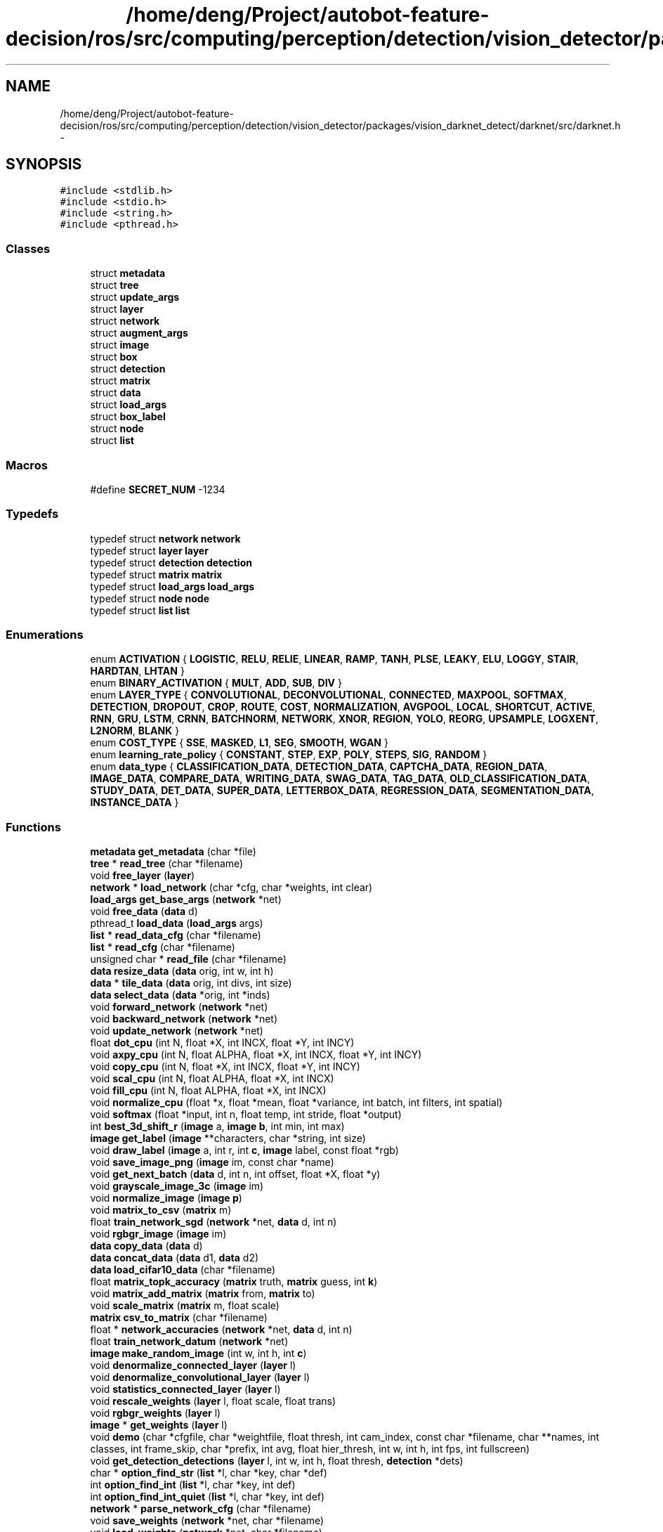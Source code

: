 .TH "/home/deng/Project/autobot-feature-decision/ros/src/computing/perception/detection/vision_detector/packages/vision_darknet_detect/darknet/src/darknet.h" 3 "Fri May 22 2020" "Autoware_Doxygen" \" -*- nroff -*-
.ad l
.nh
.SH NAME
/home/deng/Project/autobot-feature-decision/ros/src/computing/perception/detection/vision_detector/packages/vision_darknet_detect/darknet/src/darknet.h \- 
.SH SYNOPSIS
.br
.PP
\fC#include <stdlib\&.h>\fP
.br
\fC#include <stdio\&.h>\fP
.br
\fC#include <string\&.h>\fP
.br
\fC#include <pthread\&.h>\fP
.br

.SS "Classes"

.in +1c
.ti -1c
.RI "struct \fBmetadata\fP"
.br
.ti -1c
.RI "struct \fBtree\fP"
.br
.ti -1c
.RI "struct \fBupdate_args\fP"
.br
.ti -1c
.RI "struct \fBlayer\fP"
.br
.ti -1c
.RI "struct \fBnetwork\fP"
.br
.ti -1c
.RI "struct \fBaugment_args\fP"
.br
.ti -1c
.RI "struct \fBimage\fP"
.br
.ti -1c
.RI "struct \fBbox\fP"
.br
.ti -1c
.RI "struct \fBdetection\fP"
.br
.ti -1c
.RI "struct \fBmatrix\fP"
.br
.ti -1c
.RI "struct \fBdata\fP"
.br
.ti -1c
.RI "struct \fBload_args\fP"
.br
.ti -1c
.RI "struct \fBbox_label\fP"
.br
.ti -1c
.RI "struct \fBnode\fP"
.br
.ti -1c
.RI "struct \fBlist\fP"
.br
.in -1c
.SS "Macros"

.in +1c
.ti -1c
.RI "#define \fBSECRET_NUM\fP   \-1234"
.br
.in -1c
.SS "Typedefs"

.in +1c
.ti -1c
.RI "typedef struct \fBnetwork\fP \fBnetwork\fP"
.br
.ti -1c
.RI "typedef struct \fBlayer\fP \fBlayer\fP"
.br
.ti -1c
.RI "typedef struct \fBdetection\fP \fBdetection\fP"
.br
.ti -1c
.RI "typedef struct \fBmatrix\fP \fBmatrix\fP"
.br
.ti -1c
.RI "typedef struct \fBload_args\fP \fBload_args\fP"
.br
.ti -1c
.RI "typedef struct \fBnode\fP \fBnode\fP"
.br
.ti -1c
.RI "typedef struct \fBlist\fP \fBlist\fP"
.br
.in -1c
.SS "Enumerations"

.in +1c
.ti -1c
.RI "enum \fBACTIVATION\fP { \fBLOGISTIC\fP, \fBRELU\fP, \fBRELIE\fP, \fBLINEAR\fP, \fBRAMP\fP, \fBTANH\fP, \fBPLSE\fP, \fBLEAKY\fP, \fBELU\fP, \fBLOGGY\fP, \fBSTAIR\fP, \fBHARDTAN\fP, \fBLHTAN\fP }"
.br
.ti -1c
.RI "enum \fBBINARY_ACTIVATION\fP { \fBMULT\fP, \fBADD\fP, \fBSUB\fP, \fBDIV\fP }"
.br
.ti -1c
.RI "enum \fBLAYER_TYPE\fP { \fBCONVOLUTIONAL\fP, \fBDECONVOLUTIONAL\fP, \fBCONNECTED\fP, \fBMAXPOOL\fP, \fBSOFTMAX\fP, \fBDETECTION\fP, \fBDROPOUT\fP, \fBCROP\fP, \fBROUTE\fP, \fBCOST\fP, \fBNORMALIZATION\fP, \fBAVGPOOL\fP, \fBLOCAL\fP, \fBSHORTCUT\fP, \fBACTIVE\fP, \fBRNN\fP, \fBGRU\fP, \fBLSTM\fP, \fBCRNN\fP, \fBBATCHNORM\fP, \fBNETWORK\fP, \fBXNOR\fP, \fBREGION\fP, \fBYOLO\fP, \fBREORG\fP, \fBUPSAMPLE\fP, \fBLOGXENT\fP, \fBL2NORM\fP, \fBBLANK\fP }"
.br
.ti -1c
.RI "enum \fBCOST_TYPE\fP { \fBSSE\fP, \fBMASKED\fP, \fBL1\fP, \fBSEG\fP, \fBSMOOTH\fP, \fBWGAN\fP }"
.br
.ti -1c
.RI "enum \fBlearning_rate_policy\fP { \fBCONSTANT\fP, \fBSTEP\fP, \fBEXP\fP, \fBPOLY\fP, \fBSTEPS\fP, \fBSIG\fP, \fBRANDOM\fP }"
.br
.ti -1c
.RI "enum \fBdata_type\fP { \fBCLASSIFICATION_DATA\fP, \fBDETECTION_DATA\fP, \fBCAPTCHA_DATA\fP, \fBREGION_DATA\fP, \fBIMAGE_DATA\fP, \fBCOMPARE_DATA\fP, \fBWRITING_DATA\fP, \fBSWAG_DATA\fP, \fBTAG_DATA\fP, \fBOLD_CLASSIFICATION_DATA\fP, \fBSTUDY_DATA\fP, \fBDET_DATA\fP, \fBSUPER_DATA\fP, \fBLETTERBOX_DATA\fP, \fBREGRESSION_DATA\fP, \fBSEGMENTATION_DATA\fP, \fBINSTANCE_DATA\fP }"
.br
.in -1c
.SS "Functions"

.in +1c
.ti -1c
.RI "\fBmetadata\fP \fBget_metadata\fP (char *file)"
.br
.ti -1c
.RI "\fBtree\fP * \fBread_tree\fP (char *filename)"
.br
.ti -1c
.RI "void \fBfree_layer\fP (\fBlayer\fP)"
.br
.ti -1c
.RI "\fBnetwork\fP * \fBload_network\fP (char *cfg, char *weights, int clear)"
.br
.ti -1c
.RI "\fBload_args\fP \fBget_base_args\fP (\fBnetwork\fP *net)"
.br
.ti -1c
.RI "void \fBfree_data\fP (\fBdata\fP d)"
.br
.ti -1c
.RI "pthread_t \fBload_data\fP (\fBload_args\fP args)"
.br
.ti -1c
.RI "\fBlist\fP * \fBread_data_cfg\fP (char *filename)"
.br
.ti -1c
.RI "\fBlist\fP * \fBread_cfg\fP (char *filename)"
.br
.ti -1c
.RI "unsigned char * \fBread_file\fP (char *filename)"
.br
.ti -1c
.RI "\fBdata\fP \fBresize_data\fP (\fBdata\fP orig, int w, int h)"
.br
.ti -1c
.RI "\fBdata\fP * \fBtile_data\fP (\fBdata\fP orig, int divs, int size)"
.br
.ti -1c
.RI "\fBdata\fP \fBselect_data\fP (\fBdata\fP *orig, int *inds)"
.br
.ti -1c
.RI "void \fBforward_network\fP (\fBnetwork\fP *net)"
.br
.ti -1c
.RI "void \fBbackward_network\fP (\fBnetwork\fP *net)"
.br
.ti -1c
.RI "void \fBupdate_network\fP (\fBnetwork\fP *net)"
.br
.ti -1c
.RI "float \fBdot_cpu\fP (int N, float *X, int INCX, float *Y, int INCY)"
.br
.ti -1c
.RI "void \fBaxpy_cpu\fP (int N, float ALPHA, float *X, int INCX, float *Y, int INCY)"
.br
.ti -1c
.RI "void \fBcopy_cpu\fP (int N, float *X, int INCX, float *Y, int INCY)"
.br
.ti -1c
.RI "void \fBscal_cpu\fP (int N, float ALPHA, float *X, int INCX)"
.br
.ti -1c
.RI "void \fBfill_cpu\fP (int N, float ALPHA, float *X, int INCX)"
.br
.ti -1c
.RI "void \fBnormalize_cpu\fP (float *x, float *mean, float *variance, int batch, int filters, int spatial)"
.br
.ti -1c
.RI "void \fBsoftmax\fP (float *input, int n, float temp, int stride, float *output)"
.br
.ti -1c
.RI "int \fBbest_3d_shift_r\fP (\fBimage\fP a, \fBimage\fP \fBb\fP, int min, int max)"
.br
.ti -1c
.RI "\fBimage\fP \fBget_label\fP (\fBimage\fP **characters, char *string, int size)"
.br
.ti -1c
.RI "void \fBdraw_label\fP (\fBimage\fP a, int r, int \fBc\fP, \fBimage\fP label, const float *rgb)"
.br
.ti -1c
.RI "void \fBsave_image_png\fP (\fBimage\fP im, const char *name)"
.br
.ti -1c
.RI "void \fBget_next_batch\fP (\fBdata\fP d, int n, int offset, float *X, float *y)"
.br
.ti -1c
.RI "void \fBgrayscale_image_3c\fP (\fBimage\fP im)"
.br
.ti -1c
.RI "void \fBnormalize_image\fP (\fBimage\fP \fBp\fP)"
.br
.ti -1c
.RI "void \fBmatrix_to_csv\fP (\fBmatrix\fP m)"
.br
.ti -1c
.RI "float \fBtrain_network_sgd\fP (\fBnetwork\fP *net, \fBdata\fP d, int n)"
.br
.ti -1c
.RI "void \fBrgbgr_image\fP (\fBimage\fP im)"
.br
.ti -1c
.RI "\fBdata\fP \fBcopy_data\fP (\fBdata\fP d)"
.br
.ti -1c
.RI "\fBdata\fP \fBconcat_data\fP (\fBdata\fP d1, \fBdata\fP d2)"
.br
.ti -1c
.RI "\fBdata\fP \fBload_cifar10_data\fP (char *filename)"
.br
.ti -1c
.RI "float \fBmatrix_topk_accuracy\fP (\fBmatrix\fP truth, \fBmatrix\fP guess, int \fBk\fP)"
.br
.ti -1c
.RI "void \fBmatrix_add_matrix\fP (\fBmatrix\fP from, \fBmatrix\fP to)"
.br
.ti -1c
.RI "void \fBscale_matrix\fP (\fBmatrix\fP m, float scale)"
.br
.ti -1c
.RI "\fBmatrix\fP \fBcsv_to_matrix\fP (char *filename)"
.br
.ti -1c
.RI "float * \fBnetwork_accuracies\fP (\fBnetwork\fP *net, \fBdata\fP d, int n)"
.br
.ti -1c
.RI "float \fBtrain_network_datum\fP (\fBnetwork\fP *net)"
.br
.ti -1c
.RI "\fBimage\fP \fBmake_random_image\fP (int w, int h, int \fBc\fP)"
.br
.ti -1c
.RI "void \fBdenormalize_connected_layer\fP (\fBlayer\fP l)"
.br
.ti -1c
.RI "void \fBdenormalize_convolutional_layer\fP (\fBlayer\fP l)"
.br
.ti -1c
.RI "void \fBstatistics_connected_layer\fP (\fBlayer\fP l)"
.br
.ti -1c
.RI "void \fBrescale_weights\fP (\fBlayer\fP l, float scale, float trans)"
.br
.ti -1c
.RI "void \fBrgbgr_weights\fP (\fBlayer\fP l)"
.br
.ti -1c
.RI "\fBimage\fP * \fBget_weights\fP (\fBlayer\fP l)"
.br
.ti -1c
.RI "void \fBdemo\fP (char *cfgfile, char *weightfile, float thresh, int cam_index, const char *filename, char **names, int classes, int frame_skip, char *prefix, int avg, float hier_thresh, int w, int h, int fps, int fullscreen)"
.br
.ti -1c
.RI "void \fBget_detection_detections\fP (\fBlayer\fP l, int w, int h, float thresh, \fBdetection\fP *dets)"
.br
.ti -1c
.RI "char * \fBoption_find_str\fP (\fBlist\fP *l, char *key, char *def)"
.br
.ti -1c
.RI "int \fBoption_find_int\fP (\fBlist\fP *l, char *key, int def)"
.br
.ti -1c
.RI "int \fBoption_find_int_quiet\fP (\fBlist\fP *l, char *key, int def)"
.br
.ti -1c
.RI "\fBnetwork\fP * \fBparse_network_cfg\fP (char *filename)"
.br
.ti -1c
.RI "void \fBsave_weights\fP (\fBnetwork\fP *net, char *filename)"
.br
.ti -1c
.RI "void \fBload_weights\fP (\fBnetwork\fP *net, char *filename)"
.br
.ti -1c
.RI "void \fBsave_weights_upto\fP (\fBnetwork\fP *net, char *filename, int cutoff)"
.br
.ti -1c
.RI "void \fBload_weights_upto\fP (\fBnetwork\fP *net, char *filename, int start, int cutoff)"
.br
.ti -1c
.RI "void \fBzero_objectness\fP (\fBlayer\fP l)"
.br
.ti -1c
.RI "void \fBget_region_detections\fP (\fBlayer\fP l, int w, int h, int netw, int neth, float thresh, int *\fBmap\fP, float tree_thresh, int relative, \fBdetection\fP *dets)"
.br
.ti -1c
.RI "int \fBget_yolo_detections\fP (\fBlayer\fP l, int w, int h, int netw, int neth, float thresh, int *\fBmap\fP, int relative, \fBdetection\fP *dets)"
.br
.ti -1c
.RI "void \fBfree_network\fP (\fBnetwork\fP *net)"
.br
.ti -1c
.RI "void \fBset_batch_network\fP (\fBnetwork\fP *net, int \fBb\fP)"
.br
.ti -1c
.RI "void \fBset_temp_network\fP (\fBnetwork\fP *net, float \fBt\fP)"
.br
.ti -1c
.RI "\fBimage\fP \fBload_image\fP (char *filename, int w, int h, int \fBc\fP)"
.br
.ti -1c
.RI "\fBimage\fP \fBload_image_color\fP (char *filename, int w, int h)"
.br
.ti -1c
.RI "\fBimage\fP \fBmake_image\fP (int w, int h, int \fBc\fP)"
.br
.ti -1c
.RI "\fBimage\fP \fBresize_image\fP (\fBimage\fP im, int w, int h)"
.br
.ti -1c
.RI "void \fBcensor_image\fP (\fBimage\fP im, int dx, int dy, int w, int h)"
.br
.ti -1c
.RI "\fBimage\fP \fBletterbox_image\fP (\fBimage\fP im, int w, int h)"
.br
.ti -1c
.RI "\fBimage\fP \fBcrop_image\fP (\fBimage\fP im, int dx, int dy, int w, int h)"
.br
.ti -1c
.RI "\fBimage\fP \fBcenter_crop_image\fP (\fBimage\fP im, int w, int h)"
.br
.ti -1c
.RI "\fBimage\fP \fBresize_min\fP (\fBimage\fP im, int min)"
.br
.ti -1c
.RI "\fBimage\fP \fBresize_max\fP (\fBimage\fP im, int max)"
.br
.ti -1c
.RI "\fBimage\fP \fBthreshold_image\fP (\fBimage\fP im, float thresh)"
.br
.ti -1c
.RI "\fBimage\fP \fBmask_to_rgb\fP (\fBimage\fP mask)"
.br
.ti -1c
.RI "int \fBresize_network\fP (\fBnetwork\fP *net, int w, int h)"
.br
.ti -1c
.RI "void \fBfree_matrix\fP (\fBmatrix\fP m)"
.br
.ti -1c
.RI "void \fBtest_resize\fP (char *filename)"
.br
.ti -1c
.RI "void \fBsave_image\fP (\fBimage\fP \fBp\fP, const char *name)"
.br
.ti -1c
.RI "void \fBshow_image\fP (\fBimage\fP \fBp\fP, const char *name)"
.br
.ti -1c
.RI "\fBimage\fP \fBcopy_image\fP (\fBimage\fP \fBp\fP)"
.br
.ti -1c
.RI "void \fBdraw_box_width\fP (\fBimage\fP a, int x1, int y1, int x2, int y2, int w, float r, float g, float \fBb\fP)"
.br
.ti -1c
.RI "float \fBget_current_rate\fP (\fBnetwork\fP *net)"
.br
.ti -1c
.RI "void \fBcomposite_3d\fP (char *f1, char *f2, char *out, int delta)"
.br
.ti -1c
.RI "\fBdata\fP \fBload_data_old\fP (char **paths, int n, int m, char **labels, int \fBk\fP, int w, int h)"
.br
.ti -1c
.RI "size_t \fBget_current_batch\fP (\fBnetwork\fP *net)"
.br
.ti -1c
.RI "void \fBconstrain_image\fP (\fBimage\fP im)"
.br
.ti -1c
.RI "\fBimage\fP \fBget_network_image_layer\fP (\fBnetwork\fP *net, int \fBi\fP)"
.br
.ti -1c
.RI "\fBlayer\fP \fBget_network_output_layer\fP (\fBnetwork\fP *net)"
.br
.ti -1c
.RI "void \fBtop_predictions\fP (\fBnetwork\fP *net, int n, int *index)"
.br
.ti -1c
.RI "void \fBflip_image\fP (\fBimage\fP a)"
.br
.ti -1c
.RI "\fBimage\fP \fBfloat_to_image\fP (int w, int h, int \fBc\fP, float *\fBdata\fP)"
.br
.ti -1c
.RI "void \fBghost_image\fP (\fBimage\fP source, \fBimage\fP dest, int dx, int dy)"
.br
.ti -1c
.RI "float \fBnetwork_accuracy\fP (\fBnetwork\fP *net, \fBdata\fP d)"
.br
.ti -1c
.RI "void \fBrandom_distort_image\fP (\fBimage\fP im, float hue, float saturation, float exposure)"
.br
.ti -1c
.RI "void \fBfill_image\fP (\fBimage\fP m, float s)"
.br
.ti -1c
.RI "\fBimage\fP \fBgrayscale_image\fP (\fBimage\fP im)"
.br
.ti -1c
.RI "void \fBrotate_image_cw\fP (\fBimage\fP im, int times)"
.br
.ti -1c
.RI "double \fBwhat_time_is_it_now\fP ()"
.br
.ti -1c
.RI "\fBimage\fP \fBrotate_image\fP (\fBimage\fP m, float rad)"
.br
.ti -1c
.RI "void \fBvisualize_network\fP (\fBnetwork\fP *net)"
.br
.ti -1c
.RI "float \fBbox_iou\fP (\fBbox\fP a, \fBbox\fP \fBb\fP)"
.br
.ti -1c
.RI "\fBdata\fP \fBload_all_cifar10\fP ()"
.br
.ti -1c
.RI "\fBbox_label\fP * \fBread_boxes\fP (char *filename, int *n)"
.br
.ti -1c
.RI "\fBbox\fP \fBfloat_to_box\fP (float *f, int stride)"
.br
.ti -1c
.RI "void \fBdraw_detections\fP (\fBimage\fP im, \fBdetection\fP *dets, int num, float thresh, char **names, \fBimage\fP **alphabet, int classes)"
.br
.ti -1c
.RI "\fBmatrix\fP \fBnetwork_predict_data\fP (\fBnetwork\fP *net, \fBdata\fP test)"
.br
.ti -1c
.RI "\fBimage\fP ** \fBload_alphabet\fP ()"
.br
.ti -1c
.RI "\fBimage\fP \fBget_network_image\fP (\fBnetwork\fP *net)"
.br
.ti -1c
.RI "float * \fBnetwork_predict\fP (\fBnetwork\fP *net, float *input)"
.br
.ti -1c
.RI "int \fBnetwork_width\fP (\fBnetwork\fP *net)"
.br
.ti -1c
.RI "int \fBnetwork_height\fP (\fBnetwork\fP *net)"
.br
.ti -1c
.RI "float * \fBnetwork_predict_image\fP (\fBnetwork\fP *net, \fBimage\fP im)"
.br
.ti -1c
.RI "void \fBnetwork_detect\fP (\fBnetwork\fP *net, \fBimage\fP im, float thresh, float hier_thresh, float \fBnms\fP, \fBdetection\fP *dets)"
.br
.ti -1c
.RI "\fBdetection\fP * \fBget_network_boxes\fP (\fBnetwork\fP *net, int w, int h, float thresh, float hier, int *\fBmap\fP, int relative, int *num)"
.br
.ti -1c
.RI "void \fBfree_detections\fP (\fBdetection\fP *dets, int n)"
.br
.ti -1c
.RI "void \fBreset_network_state\fP (\fBnetwork\fP *net, int \fBb\fP)"
.br
.ti -1c
.RI "char ** \fBget_labels\fP (char *filename)"
.br
.ti -1c
.RI "void \fBdo_nms_obj\fP (\fBdetection\fP *dets, int total, int classes, float thresh)"
.br
.ti -1c
.RI "void \fBdo_nms_sort\fP (\fBdetection\fP *dets, int total, int classes, float thresh)"
.br
.ti -1c
.RI "\fBmatrix\fP \fBmake_matrix\fP (int rows, int cols)"
.br
.ti -1c
.RI "void \fBfree_image\fP (\fBimage\fP m)"
.br
.ti -1c
.RI "float \fBtrain_network\fP (\fBnetwork\fP *net, \fBdata\fP d)"
.br
.ti -1c
.RI "pthread_t \fBload_data_in_thread\fP (\fBload_args\fP args)"
.br
.ti -1c
.RI "void \fBload_data_blocking\fP (\fBload_args\fP args)"
.br
.ti -1c
.RI "\fBlist\fP * \fBget_paths\fP (char *filename)"
.br
.ti -1c
.RI "void \fBhierarchy_predictions\fP (float *predictions, int n, \fBtree\fP *hier, int only_leaves, int stride)"
.br
.ti -1c
.RI "void \fBchange_leaves\fP (\fBtree\fP *\fBt\fP, char *leaf_list)"
.br
.ti -1c
.RI "int \fBfind_int_arg\fP (int argc, char **argv, char *arg, int def)"
.br
.ti -1c
.RI "float \fBfind_float_arg\fP (int argc, char **argv, char *arg, float def)"
.br
.ti -1c
.RI "int \fBfind_arg\fP (int argc, char *argv[], char *arg)"
.br
.ti -1c
.RI "char * \fBfind_char_arg\fP (int argc, char **argv, char *arg, char *def)"
.br
.ti -1c
.RI "char * \fBbasecfg\fP (char *cfgfile)"
.br
.ti -1c
.RI "void \fBfind_replace\fP (char *str, char *orig, char *rep, char *output)"
.br
.ti -1c
.RI "void \fBfree_ptrs\fP (void **ptrs, int n)"
.br
.ti -1c
.RI "char * \fBfgetl\fP (FILE *fp)"
.br
.ti -1c
.RI "void \fBstrip\fP (char *s)"
.br
.ti -1c
.RI "float \fBsec\fP (clock_t clocks)"
.br
.ti -1c
.RI "void ** \fBlist_to_array\fP (\fBlist\fP *l)"
.br
.ti -1c
.RI "void \fBtop_k\fP (float *a, int n, int \fBk\fP, int *index)"
.br
.ti -1c
.RI "int * \fBread_map\fP (char *filename)"
.br
.ti -1c
.RI "void \fBerror\fP (const char *s)"
.br
.ti -1c
.RI "int \fBmax_index\fP (float *a, int n)"
.br
.ti -1c
.RI "int \fBmax_int_index\fP (int *a, int n)"
.br
.ti -1c
.RI "int \fBsample_array\fP (float *a, int n)"
.br
.ti -1c
.RI "int * \fBrandom_index_order\fP (int min, int max)"
.br
.ti -1c
.RI "void \fBfree_list\fP (\fBlist\fP *l)"
.br
.ti -1c
.RI "float \fBmse_array\fP (float *a, int n)"
.br
.ti -1c
.RI "float \fBvariance_array\fP (float *a, int n)"
.br
.ti -1c
.RI "float \fBmag_array\fP (float *a, int n)"
.br
.ti -1c
.RI "void \fBscale_array\fP (float *a, int n, float s)"
.br
.ti -1c
.RI "float \fBmean_array\fP (float *a, int n)"
.br
.ti -1c
.RI "float \fBsum_array\fP (float *a, int n)"
.br
.ti -1c
.RI "void \fBnormalize_array\fP (float *a, int n)"
.br
.ti -1c
.RI "int * \fBread_intlist\fP (char *s, int *n, int d)"
.br
.ti -1c
.RI "size_t \fBrand_size_t\fP ()"
.br
.ti -1c
.RI "float \fBrand_normal\fP ()"
.br
.ti -1c
.RI "float \fBrand_uniform\fP (float min, float max)"
.br
.in -1c
.SS "Variables"

.in +1c
.ti -1c
.RI "int \fBgpu_index\fP"
.br
.in -1c
.SH "Macro Definition Documentation"
.PP 
.SS "#define SECRET_NUM   \-1234"

.PP
Definition at line 8 of file darknet\&.h\&.
.SH "Typedef Documentation"
.PP 
.SS "typedef struct \fBdetection\fP  \fBdetection\fP"

.SS "typedef struct \fBlayer\fP \fBlayer\fP"

.PP
Definition at line 116 of file darknet\&.h\&.
.SS "typedef struct \fBlist\fP  \fBlist\fP"

.SS "typedef struct \fBload_args\fP  \fBload_args\fP"

.SS "typedef struct \fBmatrix\fP  \fBmatrix\fP"

.SS "typedef struct \fBnetwork\fP \fBnetwork\fP"

.PP
Definition at line 113 of file darknet\&.h\&.
.SS "typedef struct \fBnode\fP  \fBnode\fP"

.SH "Enumeration Type Documentation"
.PP 
.SS "enum \fBACTIVATION\fP"

.PP
\fBEnumerator\fP
.in +1c
.TP
\fB\fILOGISTIC \fP\fP
.TP
\fB\fIRELU \fP\fP
.TP
\fB\fIRELIE \fP\fP
.TP
\fB\fILINEAR \fP\fP
.TP
\fB\fIRAMP \fP\fP
.TP
\fB\fITANH \fP\fP
.TP
\fB\fIPLSE \fP\fP
.TP
\fB\fILEAKY \fP\fP
.TP
\fB\fIELU \fP\fP
.TP
\fB\fILOGGY \fP\fP
.TP
\fB\fISTAIR \fP\fP
.TP
\fB\fIHARDTAN \fP\fP
.TP
\fB\fILHTAN \fP\fP
.PP
Definition at line 56 of file darknet\&.h\&.
.SS "enum \fBBINARY_ACTIVATION\fP"

.PP
\fBEnumerator\fP
.in +1c
.TP
\fB\fIMULT \fP\fP
.TP
\fB\fIADD \fP\fP
.TP
\fB\fISUB \fP\fP
.TP
\fB\fIDIV \fP\fP
.PP
Definition at line 60 of file darknet\&.h\&.
.SS "enum \fBCOST_TYPE\fP"

.PP
\fBEnumerator\fP
.in +1c
.TP
\fB\fISSE \fP\fP
.TP
\fB\fIMASKED \fP\fP
.TP
\fB\fIL1 \fP\fP
.TP
\fB\fISEG \fP\fP
.TP
\fB\fISMOOTH \fP\fP
.TP
\fB\fIWGAN \fP\fP
.PP
Definition at line 96 of file darknet\&.h\&.
.SS "enum \fBdata_type\fP"

.PP
\fBEnumerator\fP
.in +1c
.TP
\fB\fICLASSIFICATION_DATA \fP\fP
.TP
\fB\fIDETECTION_DATA \fP\fP
.TP
\fB\fICAPTCHA_DATA \fP\fP
.TP
\fB\fIREGION_DATA \fP\fP
.TP
\fB\fIIMAGE_DATA \fP\fP
.TP
\fB\fICOMPARE_DATA \fP\fP
.TP
\fB\fIWRITING_DATA \fP\fP
.TP
\fB\fISWAG_DATA \fP\fP
.TP
\fB\fITAG_DATA \fP\fP
.TP
\fB\fIOLD_CLASSIFICATION_DATA \fP\fP
.TP
\fB\fISTUDY_DATA \fP\fP
.TP
\fB\fIDET_DATA \fP\fP
.TP
\fB\fISUPER_DATA \fP\fP
.TP
\fB\fILETTERBOX_DATA \fP\fP
.TP
\fB\fIREGRESSION_DATA \fP\fP
.TP
\fB\fISEGMENTATION_DATA \fP\fP
.TP
\fB\fIINSTANCE_DATA \fP\fP
.PP
Definition at line 542 of file darknet\&.h\&.
.SS "enum \fBLAYER_TYPE\fP"

.PP
\fBEnumerator\fP
.in +1c
.TP
\fB\fICONVOLUTIONAL \fP\fP
.TP
\fB\fIDECONVOLUTIONAL \fP\fP
.TP
\fB\fICONNECTED \fP\fP
.TP
\fB\fIMAXPOOL \fP\fP
.TP
\fB\fISOFTMAX \fP\fP
.TP
\fB\fIDETECTION \fP\fP
.TP
\fB\fIDROPOUT \fP\fP
.TP
\fB\fICROP \fP\fP
.TP
\fB\fIROUTE \fP\fP
.TP
\fB\fICOST \fP\fP
.TP
\fB\fINORMALIZATION \fP\fP
.TP
\fB\fIAVGPOOL \fP\fP
.TP
\fB\fILOCAL \fP\fP
.TP
\fB\fISHORTCUT \fP\fP
.TP
\fB\fIACTIVE \fP\fP
.TP
\fB\fIRNN \fP\fP
.TP
\fB\fIGRU \fP\fP
.TP
\fB\fILSTM \fP\fP
.TP
\fB\fICRNN \fP\fP
.TP
\fB\fIBATCHNORM \fP\fP
.TP
\fB\fINETWORK \fP\fP
.TP
\fB\fIXNOR \fP\fP
.TP
\fB\fIREGION \fP\fP
.TP
\fB\fIYOLO \fP\fP
.TP
\fB\fIREORG \fP\fP
.TP
\fB\fIUPSAMPLE \fP\fP
.TP
\fB\fILOGXENT \fP\fP
.TP
\fB\fIL2NORM \fP\fP
.TP
\fB\fIBLANK \fP\fP
.PP
Definition at line 64 of file darknet\&.h\&.
.SS "enum \fBlearning_rate_policy\fP"

.PP
\fBEnumerator\fP
.in +1c
.TP
\fB\fICONSTANT \fP\fP
.TP
\fB\fISTEP \fP\fP
.TP
\fB\fIEXP \fP\fP
.TP
\fB\fIPOLY \fP\fP
.TP
\fB\fISTEPS \fP\fP
.TP
\fB\fISIG \fP\fP
.TP
\fB\fIRANDOM \fP\fP
.PP
Definition at line 425 of file darknet\&.h\&.
.SH "Function Documentation"
.PP 
.SS "void axpy_cpu (int N, float ALPHA, float * X, int INCX, float * Y, int INCY)"

.PP
Definition at line 178 of file blas\&.c\&.
.SS "void backward_network (\fBnetwork\fP * net)"

.PP
Definition at line 263 of file network\&.c\&.
.SS "char* basecfg (char * cfgfile)"

.PP
Definition at line 176 of file utils\&.c\&.
.SS "int best_3d_shift_r (\fBimage\fP a, \fBimage\fP b, int min, int max)"

.PP
Definition at line 877 of file image\&.c\&.
.SS "float box_iou (\fBbox\fP a, \fBbox\fP b)"

.PP
Definition at line 179 of file box\&.c\&.
.SS "void censor_image (\fBimage\fP im, int dx, int dy, int w, int h)"

.PP
Definition at line 411 of file image\&.c\&.
.SS "\fBimage\fP center_crop_image (\fBimage\fP im, int w, int h)"

.PP
Definition at line 792 of file image\&.c\&.
.SS "void change_leaves (\fBtree\fP * t, char * leaf_list)"

.PP
Definition at line 7 of file tree\&.c\&.
.SS "void composite_3d (char * f1, char * f2, char * out, int delta)"

.PP
Definition at line 909 of file image\&.c\&.
.SS "\fBdata\fP concat_data (\fBdata\fP d1, \fBdata\fP d2)"

.PP
Definition at line 1300 of file data\&.c\&.
.SS "void constrain_image (\fBimage\fP im)"

.PP
Definition at line 456 of file image\&.c\&.
.SS "void copy_cpu (int N, float * X, int INCX, float * Y, int INCY)"

.PP
Definition at line 226 of file blas\&.c\&.
.SS "\fBdata\fP copy_data (\fBdata\fP d)"

.PP
Definition at line 1510 of file data\&.c\&.
.SS "\fBimage\fP copy_image (\fBimage\fP p)"

.PP
Definition at line 519 of file image\&.c\&.
.SS "\fBimage\fP crop_image (\fBimage\fP im, int dx, int dy, int w, int h)"

.PP
Definition at line 857 of file image\&.c\&.
.SS "\fBmatrix\fP csv_to_matrix (char * filename)"

.PP
Definition at line 133 of file matrix\&.c\&.
.SS "void demo (char * cfgfile, char * weightfile, float thresh, int cam_index, const char * filename, char ** names, int classes, int frame_skip, char * prefix, int avg, float hier_thresh, int w, int h, int fps, int fullscreen)"

.PP
Definition at line 359 of file demo\&.c\&.
.SS "void denormalize_connected_layer (\fBlayer\fP l)"

.PP
Definition at line 199 of file connected_layer\&.c\&.
.SS "void denormalize_convolutional_layer (\fBlayer\fP l)"

.PP
Definition at line 330 of file convolutional_layer\&.c\&.
.SS "void do_nms_obj (\fBdetection\fP * dets, int total, int classes, float thresh)"

.PP
Definition at line 21 of file box\&.c\&.
.SS "void do_nms_sort (\fBdetection\fP * dets, int total, int classes, float thresh)"

.PP
Definition at line 58 of file box\&.c\&.
.SS "float dot_cpu (int N, float * X, int INCX, float * Y, int INCY)"

.PP
Definition at line 297 of file blas\&.c\&.
.SS "void draw_box_width (\fBimage\fP a, int x1, int y1, int x2, int y2, int w, float r, float g, float b)"

.PP
Definition at line 202 of file image\&.c\&.
.SS "void draw_detections (\fBimage\fP im, \fBdetection\fP * dets, int num, float thresh, char ** names, \fBimage\fP ** alphabet, int classes)"

.PP
Definition at line 239 of file image\&.c\&.
.SS "void draw_label (\fBimage\fP a, int r, int c, \fBimage\fP label, const float * rgb)"

.PP
Definition at line 149 of file image\&.c\&.
.SS "void error (const char * s)"

.PP
Definition at line 250 of file utils\&.c\&.
.SS "char* fgetl (FILE * fp)"

.PP
Definition at line 332 of file utils\&.c\&.
.SS "void fill_cpu (int N, float ALPHA, float * X, int INCX)"

.PP
Definition at line 190 of file blas\&.c\&.
.SS "void fill_image (\fBimage\fP m, float s)"

.PP
Definition at line 839 of file image\&.c\&.
.SS "int find_arg (int argc, char * argv[], char * arg)"

.PP
Definition at line 117 of file utils\&.c\&.
.SS "char* find_char_arg (int argc, char ** argv, char * arg, char * def)"

.PP
Definition at line 160 of file utils\&.c\&.
.SS "float find_float_arg (int argc, char ** argv, char * arg, float def)"

.PP
Definition at line 145 of file utils\&.c\&.
.SS "int find_int_arg (int argc, char ** argv, char * arg, int def)"

.PP
Definition at line 130 of file utils\&.c\&.
.SS "void find_replace (char * str, char * orig, char * rep, char * output)"

.PP
Definition at line 213 of file utils\&.c\&.
.SS "void flip_image (\fBimage\fP a)"

.PP
Definition at line 349 of file image\&.c\&.
.SS "\fBbox\fP float_to_box (float * f, int stride)"

.PP
Definition at line 91 of file box\&.c\&.
.SS "\fBimage\fP float_to_image (int w, int h, int c, float * data)"

.PP
Definition at line 770 of file image\&.c\&.
.SS "void forward_network (\fBnetwork\fP * net)"

.PP
Definition at line 188 of file network\&.c\&.
.SS "void free_data (\fBdata\fP d)"

.PP
Definition at line 626 of file data\&.c\&.
.SS "void free_detections (\fBdetection\fP * dets, int n)"

.PP
Definition at line 569 of file network\&.c\&.
.SS "void free_image (\fBimage\fP m)"

.PP
Definition at line 1610 of file image\&.c\&.
.SS "void free_layer (\fBlayer\fP)"

.PP
Definition at line 6 of file layer\&.c\&.
.SS "void free_list (\fBlist\fP * l)"

.PP
Definition at line 67 of file list\&.c\&.
.SS "void free_matrix (\fBmatrix\fP m)"

.PP
Definition at line 10 of file matrix\&.c\&.
.SS "void free_network (\fBnetwork\fP * net)"

.PP
Definition at line 716 of file network\&.c\&.
.SS "void free_ptrs (void ** ptrs, int n)"

.PP
Definition at line 325 of file utils\&.c\&.
.SS "\fBload_args\fP get_base_args (\fBnetwork\fP * net)"

.PP
Definition at line 35 of file network\&.c\&.
.SS "size_t get_current_batch (\fBnetwork\fP * net)"

.PP
Definition at line 63 of file network\&.c\&.
.SS "float get_current_rate (\fBnetwork\fP * net)"

.PP
Definition at line 90 of file network\&.c\&.
.SS "void get_detection_detections (\fBlayer\fP l, int w, int h, float thresh, \fBdetection\fP * dets)"

.PP
Definition at line 225 of file detection_layer\&.c\&.
.SS "\fBimage\fP get_label (\fBimage\fP ** characters, char * string, int size)"

.PP
Definition at line 132 of file image\&.c\&.
.SS "char** get_labels (char * filename)"

.PP
Definition at line 618 of file data\&.c\&.
.SS "\fBmetadata\fP get_metadata (char * file)"

.PP
Definition at line 35 of file option_list\&.c\&.
.SS "\fBdetection\fP* get_network_boxes (\fBnetwork\fP * net, int w, int h, float thresh, float hier, int * map, int relative, int * num)"

.PP
Definition at line 562 of file network\&.c\&.
.SS "\fBimage\fP get_network_image (\fBnetwork\fP * net)"

.PP
Definition at line 466 of file network\&.c\&.
.SS "\fBimage\fP get_network_image_layer (\fBnetwork\fP * net, int i)"

.PP
Definition at line 453 of file network\&.c\&.
.SS "\fBlayer\fP get_network_output_layer (\fBnetwork\fP * net)"

.PP
Definition at line 699 of file network\&.c\&.
.SS "void get_next_batch (\fBdata\fP d, int n, int offset, float * X, float * y)"

.PP
Definition at line 1377 of file data\&.c\&.
.SS "\fBlist\fP* get_paths (char * filename)"

.PP
Definition at line 12 of file data\&.c\&.
.SS "void get_region_detections (\fBlayer\fP l, int w, int h, int netw, int neth, float thresh, int * map, float tree_thresh, int relative, \fBdetection\fP * dets)"

.PP
Definition at line 364 of file region_layer\&.c\&.
.SS "\fBimage\fP* get_weights (\fBlayer\fP l)"

.PP
Definition at line 577 of file convolutional_layer\&.c\&.
.SS "int get_yolo_detections (\fBlayer\fP l, int w, int h, int netw, int neth, float thresh, int * map, int relative, \fBdetection\fP * dets)"

.PP
Definition at line 316 of file yolo_layer\&.c\&.
.SS "void ghost_image (\fBimage\fP source, \fBimage\fP dest, int dx, int dy)"

.PP
Definition at line 380 of file image\&.c\&.
.SS "\fBimage\fP grayscale_image (\fBimage\fP im)"

.PP
Definition at line 1208 of file image\&.c\&.
.SS "void grayscale_image_3c (\fBimage\fP im)"

.PP
Definition at line 1190 of file image\&.c\&.
.SS "void hierarchy_predictions (float * predictions, int n, \fBtree\fP * hier, int only_leaves, int stride)"

.PP
Definition at line 37 of file tree\&.c\&.
.SS "\fBimage\fP letterbox_image (\fBimage\fP im, int w, int h)"

.PP
Definition at line 960 of file image\&.c\&.
.SS "void** list_to_array (\fBlist\fP * l)"

.PP
Definition at line 82 of file list\&.c\&.
.SS "\fBdata\fP load_all_cifar10 ()"

.PP
Definition at line 1399 of file data\&.c\&.
.SS "\fBimage\fP** load_alphabet ()"

.PP
Definition at line 223 of file image\&.c\&.
.SS "\fBdata\fP load_cifar10_data (char * filename)"

.PP
Definition at line 1340 of file data\&.c\&.
.SS "pthread_t load_data (\fBload_args\fP args)"

.PP
Definition at line 1098 of file data\&.c\&.
.SS "void load_data_blocking (\fBload_args\fP args)"

.PP
Definition at line 1091 of file data\&.c\&.
.SS "pthread_t load_data_in_thread (\fBload_args\fP args)"

.PP
Definition at line 1053 of file data\&.c\&.
.SS "\fBdata\fP load_data_old (char ** paths, int n, int m, char ** labels, int k, int w, int h)"

.PP
Definition at line 1122 of file data\&.c\&.
.SS "\fBimage\fP load_image (char * filename, int w, int h, int c)"

.PP
Definition at line 1466 of file image\&.c\&.
.SS "\fBimage\fP load_image_color (char * filename, int w, int h)"

.PP
Definition at line 1482 of file image\&.c\&.
.SS "\fBnetwork\fP* load_network (char * cfg, char * weights, int clear)"

.PP
Definition at line 53 of file network\&.c\&.
.SS "void load_weights (\fBnetwork\fP * net, char * filename)"

.PP
Definition at line 1292 of file parser\&.c\&.
.SS "void load_weights_upto (\fBnetwork\fP * net, char * filename, int start, int cutoff)"

.PP
Definition at line 1202 of file parser\&.c\&.
.SS "float mag_array (float * a, int n)"

.PP
Definition at line 571 of file utils\&.c\&.
.SS "\fBimage\fP make_image (int w, int h, int c)"

.PP
Definition at line 752 of file image\&.c\&.
.SS "\fBmatrix\fP make_matrix (int rows, int cols)"

.PP
Definition at line 91 of file matrix\&.c\&.
.SS "\fBimage\fP make_random_image (int w, int h, int c)"

.PP
Definition at line 759 of file image\&.c\&.
.SS "\fBimage\fP mask_to_rgb (\fBimage\fP mask)"

.PP
Definition at line 28 of file image\&.c\&.
.SS "void matrix_add_matrix (\fBmatrix\fP from, \fBmatrix\fP to)"

.PP
Definition at line 66 of file matrix\&.c\&.
.SS "void matrix_to_csv (\fBmatrix\fP m)"

.PP
Definition at line 161 of file matrix\&.c\&.
.SS "float matrix_topk_accuracy (\fBmatrix\fP truth, \fBmatrix\fP guess, int k)"

.PP
Definition at line 17 of file matrix\&.c\&.
.SS "int max_index (float * a, int n)"

.PP
Definition at line 616 of file utils\&.c\&.
.SS "int max_int_index (int * a, int n)"

.PP
Definition at line 602 of file utils\&.c\&.
.SS "float mean_array (float * a, int n)"

.PP
Definition at line 484 of file utils\&.c\&.
.SS "float mse_array (float * a, int n)"

.PP
Definition at line 543 of file utils\&.c\&.
.SS "float* network_accuracies (\fBnetwork\fP * net, \fBdata\fP d, int n)"

.PP
Definition at line 689 of file network\&.c\&.
.SS "float network_accuracy (\fBnetwork\fP * net, \fBdata\fP d)"

.PP
Definition at line 681 of file network\&.c\&.
.SS "void network_detect (\fBnetwork\fP * net, \fBimage\fP im, float thresh, float hier_thresh, float nms, \fBdetection\fP * dets)"

.SS "int network_height (\fBnetwork\fP * net)"

.PP
Definition at line 589 of file network\&.c\&.
.SS "float* network_predict (\fBnetwork\fP * net, float * input)"

.PP
Definition at line 497 of file network\&.c\&.
.SS "\fBmatrix\fP network_predict_data (\fBnetwork\fP * net, \fBdata\fP test)"

.PP
Definition at line 616 of file network\&.c\&.
.SS "float* network_predict_image (\fBnetwork\fP * net, \fBimage\fP im)"

.PP
Definition at line 579 of file network\&.c\&.
.SS "int network_width (\fBnetwork\fP * net)"

.PP
Definition at line 588 of file network\&.c\&.
.SS "void normalize_array (float * a, int n)"

.PP
Definition at line 551 of file utils\&.c\&.
.SS "void normalize_cpu (float * x, float * mean, float * variance, int batch, int filters, int spatial)"

.PP
Definition at line 147 of file blas\&.c\&.
.SS "void normalize_image (\fBimage\fP p)"

.PP
Definition at line 465 of file image\&.c\&.
.SS "int option_find_int (\fBlist\fP * l, char * key, int def)"

.PP
Definition at line 112 of file option_list\&.c\&.
.SS "int option_find_int_quiet (\fBlist\fP * l, char * key, int def)"

.PP
Definition at line 120 of file option_list\&.c\&.
.SS "char* option_find_str (\fBlist\fP * l, char * key, char * def)"

.PP
Definition at line 104 of file option_list\&.c\&.
.SS "\fBnetwork\fP* parse_network_cfg (char * filename)"

.PP
Definition at line 730 of file parser\&.c\&.
.SS "float rand_normal ()"

.PP
Definition at line 651 of file utils\&.c\&.
.SS "size_t rand_size_t ()"

.PP
Definition at line 683 of file utils\&.c\&.
.SS "float rand_uniform (float min, float max)"

.PP
Definition at line 695 of file utils\&.c\&.
.SS "void random_distort_image (\fBimage\fP im, float hue, float saturation, float exposure)"

.PP
Definition at line 1330 of file image\&.c\&.
.SS "int* random_index_order (int min, int max)"

.PP
Definition at line 94 of file utils\&.c\&.
.SS "\fBbox_label\fP* read_boxes (char * filename, int * n)"

.PP
Definition at line 138 of file data\&.c\&.
.SS "\fBlist\fP * read_cfg (char * filename)"

.PP
Definition at line 876 of file parser\&.c\&.
.SS "\fBlist\fP* read_data_cfg (char * filename)"

.PP
Definition at line 7 of file option_list\&.c\&.
.SS "unsigned char* read_file (char * filename)"

.PP
Definition at line 257 of file utils\&.c\&.
.SS "int* read_intlist (char * s, int * n, int d)"

.PP
Definition at line 33 of file utils\&.c\&.
.SS "int* read_map (char * filename)"

.PP
Definition at line 56 of file utils\&.c\&.
.SS "\fBtree\fP* read_tree (char * filename)"

.PP
Definition at line 83 of file tree\&.c\&.
.SS "void rescale_weights (\fBlayer\fP l, float scale, float trans)"

.PP
Definition at line 564 of file convolutional_layer\&.c\&.
.SS "void reset_network_state (\fBnetwork\fP * net, int b)"

.PP
Definition at line 69 of file network\&.c\&.
.SS "\fBdata\fP resize_data (\fBdata\fP orig, int w, int h)"

.PP
Definition at line 1238 of file data\&.c\&.
.SS "\fBimage\fP resize_image (\fBimage\fP im, int w, int h)"

.PP
Definition at line 1347 of file image\&.c\&.
.SS "\fBimage\fP resize_max (\fBimage\fP im, int max)"

.PP
Definition at line 981 of file image\&.c\&.
.SS "\fBimage\fP resize_min (\fBimage\fP im, int min)"

.PP
Definition at line 997 of file image\&.c\&.
.SS "int resize_network (\fBnetwork\fP * net, int w, int h)"

.PP
Definition at line 358 of file network\&.c\&.
.SS "void rgbgr_image (\fBimage\fP im)"

.PP
Definition at line 527 of file image\&.c\&.
.SS "void rgbgr_weights (\fBlayer\fP l)"

.PP
Definition at line 553 of file convolutional_layer\&.c\&.
.SS "\fBimage\fP rotate_image (\fBimage\fP m, float rad)"

.PP
Definition at line 820 of file image\&.c\&.
.SS "void rotate_image_cw (\fBimage\fP im, int times)"

.PP
Definition at line 328 of file image\&.c\&.
.SS "int sample_array (float * a, int n)"

.PP
Definition at line 589 of file utils\&.c\&.
.SS "void save_image (\fBimage\fP p, const char * name)"

.PP
Definition at line 713 of file image\&.c\&.
.SS "void save_image_png (\fBimage\fP im, const char * name)"

.PP
Definition at line 696 of file image\&.c\&.
.SS "void save_weights (\fBnetwork\fP * net, char * filename)"

.PP
Definition at line 1065 of file parser\&.c\&.
.SS "void save_weights_upto (\fBnetwork\fP * net, char * filename, int cutoff)"

.PP
Definition at line 992 of file parser\&.c\&.
.SS "void scal_cpu (int N, float ALPHA, float * X, int INCX)"

.PP
Definition at line 184 of file blas\&.c\&.
.SS "void scale_array (float * a, int n, float s)"

.PP
Definition at line 581 of file utils\&.c\&.
.SS "void scale_matrix (\fBmatrix\fP m, float scale)"

.PP
Definition at line 37 of file matrix\&.c\&.
.SS "float sec (clock_t clocks)"

.PP
Definition at line 229 of file utils\&.c\&.
.SS "\fBdata\fP select_data (\fBdata\fP * orig, int * inds)"

.PP
Definition at line 1188 of file data\&.c\&.
.SS "void set_batch_network (\fBnetwork\fP * net, int b)"

.PP
Definition at line 339 of file network\&.c\&.
.SS "void set_temp_network (\fBnetwork\fP * net, float t)"

.PP
Definition at line 330 of file network\&.c\&.
.SS "void show_image (\fBimage\fP p, const char * name)"

.PP
Definition at line 575 of file image\&.c\&.
.SS "void softmax (float * input, int n, float temp, int stride, float * output)"

.PP
Definition at line 305 of file blas\&.c\&.
.SS "void statistics_connected_layer (\fBlayer\fP l)"

.PP
Definition at line 215 of file connected_layer\&.c\&.
.SS "void strip (char * s)"

.PP
Definition at line 299 of file utils\&.c\&.
.SS "float sum_array (float * a, int n)"

.PP
Definition at line 476 of file utils\&.c\&.
.SS "void test_resize (char * filename)"

.PP
Definition at line 1392 of file image\&.c\&.
.SS "\fBimage\fP threshold_image (\fBimage\fP im, float thresh)"

.PP
Definition at line 1224 of file image\&.c\&.
.SS "\fBdata\fP* tile_data (\fBdata\fP orig, int divs, int size)"

.PP
Definition at line 1211 of file data\&.c\&.
.SS "void top_k (float * a, int n, int k, int * index)"

.PP
Definition at line 234 of file utils\&.c\&.
.SS "void top_predictions (\fBnetwork\fP * net, int n, int * index)"

.PP
Definition at line 491 of file network\&.c\&.
.SS "float train_network (\fBnetwork\fP * net, \fBdata\fP d)"

.PP
Definition at line 314 of file network\&.c\&.
.SS "float train_network_datum (\fBnetwork\fP * net)"

.PP
Definition at line 289 of file network\&.c\&.
.SS "float train_network_sgd (\fBnetwork\fP * net, \fBdata\fP d, int n)"

.PP
Definition at line 300 of file network\&.c\&.
.SS "void update_network (\fBnetwork\fP * net)"

.PP
Definition at line 213 of file network\&.c\&.
.SS "float variance_array (float * a, int n)"

.PP
Definition at line 511 of file utils\&.c\&.
.SS "void visualize_network (\fBnetwork\fP * net)"

.PP
Definition at line 477 of file network\&.c\&.
.SS "double what_time_is_it_now ()"

.PP
Definition at line 26 of file utils\&.c\&.
.SS "void zero_objectness (\fBlayer\fP l)"

.PP
Definition at line 497 of file region_layer\&.c\&.
.SH "Variable Documentation"
.PP 
.SS "int gpu_index"

.PP
Definition at line 1 of file cuda\&.c\&.
.SH "Author"
.PP 
Generated automatically by Doxygen for Autoware_Doxygen from the source code\&.
